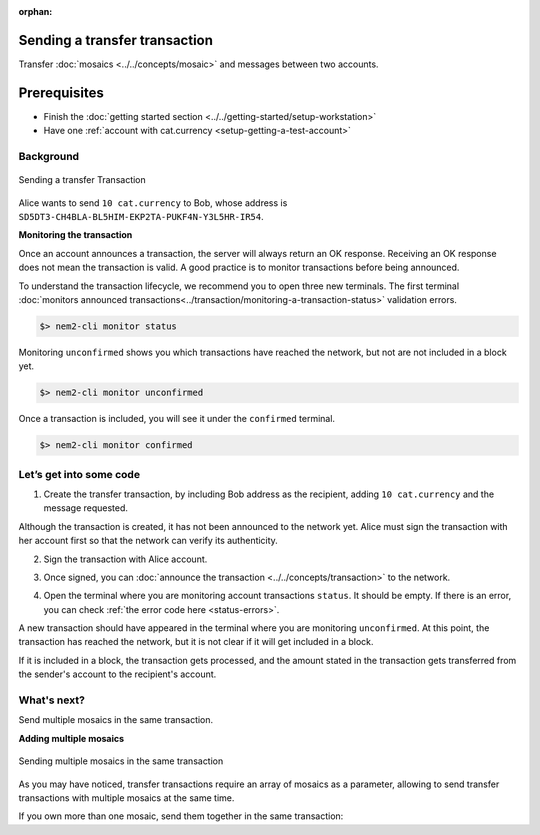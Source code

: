 :orphan:

.. post:: 10 Aug, 2018
    :category: Transfer Transaction
    :excerpt: 1
    :nocomments:

##############################
Sending a transfer transaction
##############################

Transfer :doc:`mosaics <../../concepts/mosaic>` and messages between two accounts.

#############
Prerequisites
#############

- Finish the :doc:`getting started section <../../getting-started/setup-workstation>`
- Have one :ref:`account with cat.currency <setup-getting-a-test-account>`

**********
Background
**********

.. figure:: ../../resources/images/examples/transfer-transaction.png
    :align: center
    :width: 450px

    Sending a transfer Transaction

Alice wants to send ``10 cat.currency`` to Bob, whose address is ``SD5DT3-CH4BLA-BL5HIM-EKP2TA-PUKF4N-Y3L5HR-IR54``.

**Monitoring the transaction**

Once an account announces a transaction, the server will always return an OK response. Receiving an OK response does not mean the transaction is valid. A good practice is to monitor transactions before being announced.

To understand the transaction lifecycle, we recommend you to open three new terminals. The first terminal :doc:`monitors announced transactions<../transaction/monitoring-a-transaction-status>` validation errors.

.. code-block:: bash

    $> nem2-cli monitor status

Monitoring ``unconfirmed`` shows you which transactions have reached the network, but not are not included in a block yet.

.. code-block:: bash

    $> nem2-cli monitor unconfirmed

Once a transaction is included, you will see it under the ``confirmed`` terminal.

.. code-block:: bash

    $> nem2-cli monitor confirmed

************************
Let’s get into some code
************************

1. Create the transfer transaction, by including Bob address as the recipient, adding ``10 cat.currency`` and the message requested.

.. example-code::

    .. literalinclude:: ../../resources/examples/typescript/transaction/SendingATransferTransaction.ts
        :caption: |sending-a-transfer-transaction-ts|
        :language: typescript
        :lines:  31-38

    .. literalinclude:: ../../resources/examples/javascript/transaction/SendingATransferTransaction.js
        :caption: |sending-a-transfer-transaction-js|
        :language: javascript
        :lines:  31-38

Although the transaction is created, it has not been announced to the network yet. Alice must sign the transaction with her account first so that the network can verify its authenticity.

2. Sign the transaction with Alice account.

.. example-code::

    .. literalinclude:: ../../resources/examples/typescript/transaction/SendingATransferTransaction.ts
        :caption: |sending-a-transfer-transaction-ts|
        :language: typescript
        :lines:  41-45

    .. literalinclude:: ../../resources/examples/javascript/transaction/SendingATransferTransaction.js
        :caption: |sending-a-transfer-transaction-js|
        :language: javascript
        :lines:  41-45

3. Once signed, you can :doc:`announce the transaction <../../concepts/transaction>` to the network.

.. example-code::

    .. literalinclude:: ../../resources/examples/typescript/transaction/SendingATransferTransaction.ts
        :caption: |sending-a-transfer-transaction-ts|
        :language: typescript
        :lines:  48-

    .. literalinclude:: ../../resources/examples/javascript/transaction/SendingATransferTransaction.js
        :caption: |sending-a-transfer-transaction-js|
        :language: javascript
        :lines:  48-

    .. literalinclude:: ../../resources/examples/cli/transaction/SendingATransferTransaction.sh
        :caption: |sending-a-transfer-transaction-cli|
        :language: bash
        :start-after: #!/bin/sh

4. Open the terminal where you are monitoring account transactions ``status``. It should be empty. If there is an error, you can check :ref:`the error code here <status-errors>`.

A new transaction should have appeared in the terminal where you are monitoring ``unconfirmed``. At this point, the transaction has reached the network, but it is not clear if it will get included in a block.

If it is included in a block, the transaction gets processed, and the amount stated in the transaction gets transferred from the sender's account to the recipient's account.

************
What's next?
************

Send multiple mosaics in the same transaction.

**Adding multiple mosaics**

.. figure:: ../../resources/images/examples/transfer-transaction-multiple-mosaics.png
    :align: center
    :width: 450px

    Sending multiple mosaics in the same transaction

As you may have noticed, transfer transactions require an array of mosaics as a parameter, allowing to send transfer transactions with multiple mosaics at the same time.

If you own more than one mosaic, send them together in the same transaction:

.. example-code::

    .. literalinclude:: ../../resources/examples/typescript/transaction/SendingATransferTransactionWithMultipleMosaics.ts
        :caption: |sending-a-transfer-transaction-with-multiple-mosaics-ts|
        :language: typescript
        :lines:  39-40

    .. literalinclude:: ../../resources/examples/javascript/transaction/SendingATransferTransactionWithMultipleMosaics.js
        :caption: |sending-a-transfer-transaction-with-multiple-mosaics-js|
        :language: javascript
        :lines:  38-39

    .. literalinclude:: ../../resources/examples/cli/transaction/SendingATransferTransactionWithMultipleMosaics.sh
        :caption: |sending-a-transfer-transaction-with-multiple-mosaics-cli|
        :language: bash
        :start-after: #!/bin/sh

.. |sending-a-transfer-transaction-ts| raw:: html

   <a href="https://github.com/nemtech/nem2-docs/blob/master/source/resources/examples/typescript/transaction/SendingATransferTransaction.ts" target="_blank">View Code</a>

.. |sending-a-transfer-transaction-js| raw:: html

   <a href="https://github.com/nemtech/nem2-docs/blob/master/source/resources/examples/javascript/transaction/SendingATransferTransaction.js" target="_blank">View Code</a>

.. |sending-a-transfer-transaction-cli| raw:: html

   <a href="https://github.com/nemtech/nem2-docs/blob/master/source/resources/examples/cli/transaction/SendingATransferTransaction.sh" target="_blank">View Code</a>

.. |sending-a-transfer-transaction-with-multiple-mosaics-ts| raw:: html

   <a href="https://github.com/nemtech/nem2-docs/blob/master/source/resources/examples/typescript/transaction/SendingATransferTransactionWithMultipleMosaics.ts" target="_blank">View Code</a>

.. |sending-a-transfer-transaction-with-multiple-mosaics-js| raw:: html

   <a href="https://github.com/nemtech/nem2-docs/blob/master/source/resources/examples/javascript/transaction/SendingATransferTransactionWithMultipleMosaics.js" target="_blank">View Code</a>

.. |sending-a-transfer-transaction-with-multiple-mosaics-cli| raw:: html

   <a href="https://github.com/nemtech/nem2-docs/blob/master/source/resources/examples/cli/transaction/SendingATransferTransactionWithMultipleMosaics.sh" target="_blank">View Code</a>